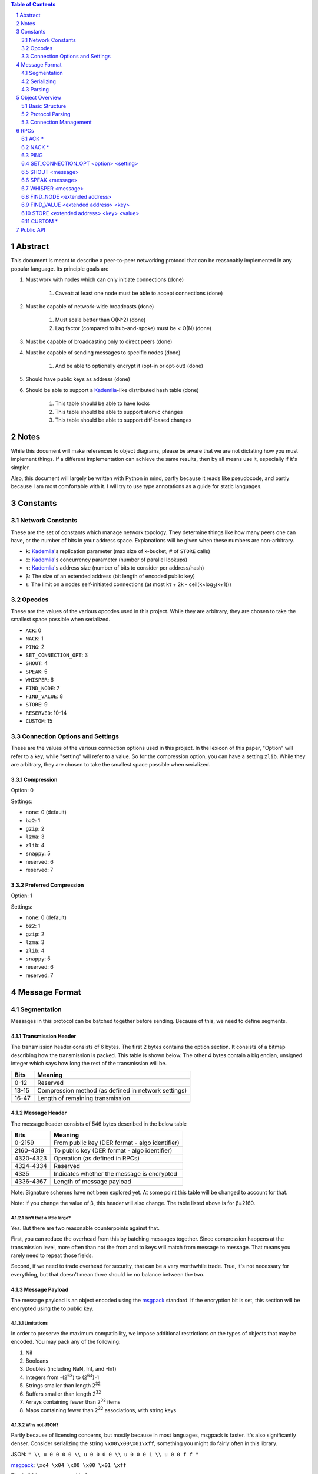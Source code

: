 .. contents:: Table of Contents
    :backlinks: none
    :depth: 2

.. sectnum::


########
Abstract
########

This document is meant to describe a peer-to-peer networking protocol that can
be reasonably implemented in any popular language. Its principle goals are

1. Must work with nodes which can only initiate connections (done)

    1. Caveat: at least one node must be able to accept connections (done)

2. Must be capable of network-wide broadcasts (done)

    1. Must scale better than O(N^2) (done)
    2. Lag factor (compared to hub-and-spoke) must be < O(N) (done)

3. Must be capable of broadcasting only to direct peers (done)
4. Must be capable of sending messages to specific nodes (done)

    1. And be able to optionally encrypt it (opt-in or opt-out) (done)

5. Should have public keys as address (done)
6. Should be able to support a `Kademlia`_-like distributed hash table (done)

    1. This table should be able to have locks
    2. This table should be able to support atomic changes
    3. This table should be able to support diff-based changes


#####
Notes
#####

While this document will make references to object diagrams, please be aware
that we are not dictating how you must implement things. If a different
implementation can achieve the same results, then by all means use it,
especially if it's simpler.

Also, this document will largely be written with Python in mind, partly because
it reads like pseudocode, and partly because I am most comfortable with it. I
will try to use type annotations as a guide for static languages.

#########
Constants
#########

=================
Network Constants
=================

These are the set of constants which manage network topology. They determine
things like how many peers one can have, or the number of bits in your address
space. Explanations will be given when these numbers are non-arbitrary.

* ``k``: `Kademlia`_'s replication parameter (max size of k-bucket, # of
  ``STORE`` calls)
* ``α``: `Kademlia`_'s concurrency parameter (number of parallel lookups)
* ``τ``: `Kademlia`_'s address size (number of bits to consider per
  address/hash)
* ``β``: The size of an extended address (bit length of encoded public key)
* ``ℓ``: The limit on a nodes self-initiated connections (at most kτ + 2k - 
  ceil(k×log\ :sub:`2`\ (k+1)))

=======
Opcodes
=======

These are the values of the various opcodes used in this project. While they are
arbitrary, they are chosen to take the smallest space possible when serialized.

* ``ACK``: 0
* ``NACK``: 1
* ``PING``: 2
* ``SET_CONNECTION_OPT``: 3
* ``SHOUT``: 4
* ``SPEAK``: 5
* ``WHISPER``: 6
* ``FIND_NODE``: 7
* ``FIND_VALUE``: 8
* ``STORE``: 9
* ``RESERVED``: 10-14
* ``CUSTOM``: 15

===============================
Connection Options and Settings
===============================

These are the values of the various connection options used in this project. In
the lexicon of this paper, "Option" will refer to a key, while "setting" will
refer to a value. So for the compression option, you can have a setting
``zlib``. While they are arbitrary, they are chosen to take the smallest space
possible when serialized.

~~~~~~~~~~~
Compression
~~~~~~~~~~~

Option: 0

Settings:

* ``none``: 0 (default)
* ``bz2``: 1
* ``gzip``: 2
* ``lzma``: 3
* ``zlib``: 4
* ``snappy``: 5
* reserved: 6
* reserved: 7

~~~~~~~~~~~~~~~~~~~~~
Preferred Compression
~~~~~~~~~~~~~~~~~~~~~

Option: 1

Settings:

* ``none``: 0 (default)
* ``bz2``: 1
* ``gzip``: 2
* ``lzma``: 3
* ``zlib``: 4
* ``snappy``: 5
* reserved: 6
* reserved: 7

##############
Message Format
##############

============
Segmentation
============

Messages in this protocol can be batched together before sending. Because of
this, we need to define segments.

~~~~~~~~~~~~~~~~~~~
Transmission Header
~~~~~~~~~~~~~~~~~~~

The transmission header consists of 6 bytes. The first 2 bytes contains the
option section. It consists of a bitmap describing how the transmission is
packed. This table is shown below. The other 4 bytes contain a big endian,
unsigned integer which says how long the rest of the transmission will be.

+-------+-----------------------------------------------------+
| Bits  | Meaning                                             |
+=======+=====================================================+
| 0-12  | Reserved                                            |
+-------+-----------------------------------------------------+
| 13-15 | Compression method (as defined in network settings) |
+-------+-----------------------------------------------------+
| 16-47 | Length of remaining transmission                    |
+-------+-----------------------------------------------------+

~~~~~~~~~~~~~~
Message Header
~~~~~~~~~~~~~~

The message header consists of 546 bytes described in the below table

+-----------+-----------------------------------------------------+
| Bits      | Meaning                                             |
+===========+=====================================================+
| 0-2159    | From public key (DER format - algo identifier)      |
+-----------+-----------------------------------------------------+
| 2160-4319 | To public key (DER format - algo identifier)        |
+-----------+-----------------------------------------------------+
| 4320-4323 | Operation (as defined in RPCs)                      |
+-----------+-----------------------------------------------------+
| 4324-4334 | Reserved                                            |
+-----------+-----------------------------------------------------+
| 4335      | Indicates whether the message is encrypted          |
+-----------+-----------------------------------------------------+
| 4336-4367 | Length of message payload                           |
+-----------+-----------------------------------------------------+

Note: Signature schemes have not been explored yet. At some point this table
will be changed to account for that.

Note: If you change the value of β, this header will also change. The table
listed above is for β=2160.

--------------------------
Isn't that a little large?
--------------------------

Yes. But there are two reasonable counterpoints against that.

First, you can reduce the overhead from this by batching messages together.
Since compression happens at the transmission level, more often than not the
from and to keys will match from message to message. That means you rarely need
to repeat those fields.

Second, if we need to trade overhead for security, that can be a very worthwhile
trade. True, it's not necessary for everything, but that doesn't mean there
should be no balance between the two.

~~~~~~~~~~~~~~~
Message Payload
~~~~~~~~~~~~~~~

The message payload is an object encoded using the `msgpack`_ standard. If the
encryption bit is set, this section will be encrypted using the to public key.

-----------
Limitations
-----------

In order to preserve the maximum compatibility, we impose additional
restrictions on the types of objects that may be encoded. You may pack any of
the following:

1. Nil
2. Booleans
3. Doubles (including NaN, Inf, and -Inf)
4. Integers from -(2\ `63`:superscript:) to (2\ `64`:superscript:)-1
5. Strings smaller than length 2\ `32`:superscript:
6. Buffers smaller than length 2\ `32`:superscript:
7. Arrays containing fewer than 2\ `32`:superscript: items
8. Maps containing fewer than 2\ `32`:superscript: associations, with string keys

-------------
Why not JSON?
-------------

Partly because of licensing concerns, but mostly because in most languages,
msgpack is faster. It's also significantly denser. Consider serializing the
string ``\x00\x00\x01\xff``, something you might do fairly often in this
library.

JSON: ``" \\ u 0 0 0 0 \\ u 0 0 0 0 \\ u 0 0 0 1 \\ u 0 0 f f "``

`msgpack`_: ``\xc4 \x04 \x00 \x00 \x01 \xff``

That's 26 bytes to msgpack's 6.

~~~~~~~~~~~~~~~~~~~~~
Transmission Overview
~~~~~~~~~~~~~~~~~~~~~

Each transmission will start with a Transmission Header, and at least one pair
of Message Header and Payload. Message Headers and Payloads *always* come in
associated pairs, and they are *always* directly next to each other.

===========
Serializing
===========

=======
Parsing
=======

Each step will be both explained, and written in a python-like pseudocode.

.. code-block:: python

    def parse_tx(transmission):
        """Splits one transmission into its message components"""
        # note: tx is short for transmission
        tx_header, tx_payload = transmission[:6], transmission[6:]
        tx_opts, tx_len_raw = tx_header[:2], tx_header[2:]
        # Now we parse the length. Luckily the standard library can do that
        tx_len = struct.unpack("!L", tx_len_raw)[0]  # type: int
        tx_compression = tx_opts[1] % 8  # type: int

        # Here we will decompress only the first tx_len bytes
        tx_payload = decompress(tx_payload[:tx_len], tx_compression)
        to_parse = len(tx_payload)  # type: int
        parsed = 0  # type: int

        while parsed < to_parse:
            msg_header = tx_payload[parsed : parsed + 546]
            parsed += 546
            # Now we parse the length. Luckily the standard library can do that
            msg_len = struct.unpack("!L", msg_header[-4:])[0]  # type: int
            msg_encrypted = msg_header[-5] % 2  # type: int
            msg_op = msg_header[-6] << 4  # type: int
            msg_from = msg_header[:270]  # type: bytes
            msg_to = msg_header[270:540]  # type: bytes
            msg_payload = tx_payload[parsed : parsed + msg_len]  # type: bytes
            parsed += msg_len
            # In production you would probably use a class, but for brevity's
            # sake, we'll yield a tuple here
            yield (msg_from, msg_to, msg_len, msg_encrypted, msg_payload)

After being split in this way, it will get

###############
Object Overview
###############

===============
Basic Structure
===============

================
Protocol Parsing
================

=====================
Connection Management
=====================

####
RPCs
####

This section describes how your node should respond to incoming network messages

=====
ACK *
=====

This is the RPC that should be sent back to acknowledge a network message as
successful, and provide return data if necessary.

======
NACK *
======

This is the RPC that should be sent back to acknowledge a network message as
failed, and provide return data if necessary.

====
PING
====

Always respond with ``ACK PING``. This will be utilized heavily in datagram
protocols like UDP or µTP.

=====================================
SET_CONNECTION_OPT <option> <setting>
=====================================

This will take two arguments. The first will be the option you wish to set, and
the second is what you will set it to. Typically this will be something like
enabling a compression method, or setting one as preferred.

Should either respond ``ACK SET_CONNECTION_OPT <option> <setting>`` or
``NACK SET_CONNECTION_OPT <option> <setting>``, depending on if your node
supports this setting.

===============
SHOUT <message>
===============

This indicates that a message should be forwarded to all peers if you have not
previously seen it. ``ACK`` s are ill-advised here.

Assuming the above, and that ``ℓ`` is obeyed, we should be able to make some
reasonable assumptions.

~~~~~~~~~~~~~~~~~~~
Defining Some Terms
~~~~~~~~~~~~~~~~~~~

::

    n    number of nodes on the network
    ℓ    the limit on outward connections
    m    the number of messages per broadcast
    t    sum(node.num_connections for node in nodes)

~~~~~~~~~~~~~~~~~~~~~~~~~~~~~~~~
Special Case: Saturated Networks
~~~~~~~~~~~~~~~~~~~~~~~~~~~~~~~~

This case is less efficient in most situations. Because each node can
see all other nodes, we can say that it has (n - 1) connections. Each
node will relay to all but one of its connections, except the original
sender, who sends it to all. Therefore we can say:

::

   t = (n - 1) × n
   m = t - n + 1
   = (n - 1) × n - n + 1
   = n^2 - 2n + 1
   = (n - 1)^2
   = Θ(n^2)

.. figure:: pics/saturatednetworkgraph.png
    :alt: Data sent to nodes on a network for a single broadcast in saturated
        networks

    Data sent to nodes on a network for a single broadcast in saturated networks

~~~~~~~~~~~~~~~~~~~~~~~~~~~~~~
Special Case: Limited Networks
~~~~~~~~~~~~~~~~~~~~~~~~~~~~~~

A limited network is where each node has ℓ outward connections. This is
the limit set in software, so a node will not initiate more than ℓ
connections on its own. Because connections must have another end, we
can conclude that the number of inward connections per node is also ℓ.
Therefore:

::

   t = 2ℓ × n
   m = t - n + 1
   = 2ℓ × n - n + 1
   = (2ℓ - 1) × n + 1
   = Θ(n)

.. figure:: pics/limitednetworkgraph.png
    :alt: Data sent to nodes on a network for a single broadcast in limited
        networks

    Data sent to nodes on a network for a single broadcast in limited networks

~~~~~~~~~~~~~~~
Crossover Point
~~~~~~~~~~~~~~~

You should be able to show where these two domains meet by finding the point
where m is equal.

::

    (n - 1)^2 = (2ℓ - 1) × n + 1
    n^2 - 2n + 1 = (2ℓ - 1) × n + 1
    n^2 - 2n = (2ℓ - 1) × n
    n - 2 = 2ℓ - 1
    n = 2ℓ + 1

.. figure:: pics/crossovergraph.png
    :alt: Data sent to nodes on a network for a single broadcast

    Data sent to nodes on a network for a single broadcast

~~~~~~~~~~~~
Lag Analysis
~~~~~~~~~~~~

I managed to find the worst possible network topology for lag that this
library will generate. It looks like:

.. figure:: pics/WorstCaseL1.png
   :alt: Delay in hops for a worst-case network with ℓ=1

   Delay in hops for a worst-case network with ℓ=1

.. figure:: pics/WorstCaseL2.png
   :alt: Delay in hops for a worst-case network with ℓ=2

   Delay in hops for a worst-case network with ℓ=2

The lag it experiences is described by the following formula (assuming similar
bandwidth and latency):

::

    lag = ceil(max((n-2) ÷ ℓ, 1)) for all networks where n > 2ℓ + 1

~~~~~~~~~~
Conclusion
~~~~~~~~~~

From this, we can gather the following:

1. For all networks where n < 2ℓ + 1, m is Θ(n^2)
2. For all networks where n >= 2ℓ + 1, m is Θ(n)
3. All networks are O(n)
4. Lag follows ceil(max((n-2) ÷ ℓ, 1))

~~~~~~~~~~~~~~~~~~~~~~~~~~~~~~~~~~~~~~
Comparison to Centralized Architecture
~~~~~~~~~~~~~~~~~~~~~~~~~~~~~~~~~~~~~~

When comparing to a simplified server model, it becomes clear that there is a
fixed, linearly scaling cost for migrating to this peer-to-peer architecture.

The model we'll compare against has the following characteristics:

1. When it receives a message, it echoes it to each other client
2. It has ℓ threads writing data out
3. Each client has similar lag and bandwidth

Such a network should follow the formula:

::

    lag = ceil((n-1) ÷ ℓ) + 1

This means that, for any network comparison of equal ℓ and n, you have the
following change in costs:

1. Worst case lag is *at worst* the same as it was before (ratio ≤ 1)
2. *Total* bandwidth used is increased by a factor of 2ℓ - 1 + (1 ÷ n)

Therefore, we can conclude that this broadcast design satisfies the requirements
for an efficient protocol.

===============
SPEAK <message>
===============

This indicates that a message may be forwarded to all peers *at your
discretion*, if you have not previously seen it. By default a node should *not*
forward it, but there are some situations where it might be desirable.

``ACK`` s are not necessary except on UDP-like transports, since the nodes
receiving this message are directly connected. If it is difficult to implement
this conditional, send the ``ACK`` by default.

=================
WHISPER <message>
=================

This indicates that a message is intended for a specific destination. The
message may or not be encrypted. That should be handled on the message parser
level.

Acknowledge these messages in the format
``ACK WHISPER <sig or hash of message>``.

~~~~~~~~~~~~~~~~~~~~~
If Directly Connected
~~~~~~~~~~~~~~~~~~~~~

Send the message directly. Encrypt if on an insecure transport. Otherwise
encryption is optional.

~~~~~~~~~~~~~~~~~~~~~~~~~
If Not Directly Connected
~~~~~~~~~~~~~~~~~~~~~~~~~

Otherwise things can be ambiguous. Both of these methods should be supported,
but the decision on which to take should be made locally.

---------
Iterative
---------

This strategy should be preferred if your k-buckets are not yet filled.
Essentially you should issue ``FIND_NODE`` RPCs until you've received the info
for the node you are looking for. When this has happened, send directly. Under
this scheme, encryption follows the same rules as if you are directly connected,
because you will be.

---------
Recursive
---------

This strategy should be preferred if your k-buckets *are* filled. To do this,
you issue a ``WHISPER`` RPC to the closest node you have. They will then follow
this same decision tree. In this scheme encryption is *mandatory*.

============================
FIND_NODE <extended address>
============================

This is mostly defined by the `Kademlia`_ spec. Essentially, they send you an
address, and you reply with the ``k`` closest nodes you're aware of to that
address, where distance is given by ``XOR(<extended address>, addr) % 2**τ``. If
you don't know of ``k`` nodes, send back as many as are known. Format like
``ACK FIND_NODE <node 0 info> <node 1 info> ...``.

===================================
FIND_VALUE <extended address> <key>
===================================

While the address can be computed directly from the key, both are included to
save computation time.

~~~~~~~~~~~~~~~~
If Value Unknown
~~~~~~~~~~~~~~~~

Respond as if it was a ``FIND_NODE`` RPC.

~~~~~~~~~~~~~~
If Value Known
~~~~~~~~~~~~~~

Respond in the format ``ACK FIND_VALUE <key> <value> <metadata>``. Metadata is
defined in the Object Overview section.

======================================
STORE <extended address> <key> <value>
======================================

While the address can be computed directly from the key, both are included to
save computation time. It should ``ACK`` in a similar format to ``FIND_VALUE``.

========
CUSTOM *
========

This is the opcode reserved for building on top of this protocol. Part of the
public API is a way to hook into the protocol parser. This opcode indicates that
a message is meant for this part of the API, rather than a part of the protocol
defined above.

##########
Public API
##########


.. _Kademlia:
        https://pdos.csail.mit.edu/~petar/papers/maymounkov-kademlia-lncs.pdf

.. _msgpack:
        https://github.com/msgpack/msgpack/blob/master/spec.md

